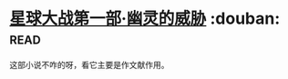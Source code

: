 * [[https://book.douban.com/subject/26417646/][星球大战第一部·幽灵的威胁]]    :douban::read:
这部小说不咋的呀，看它主要是作文献作用。
